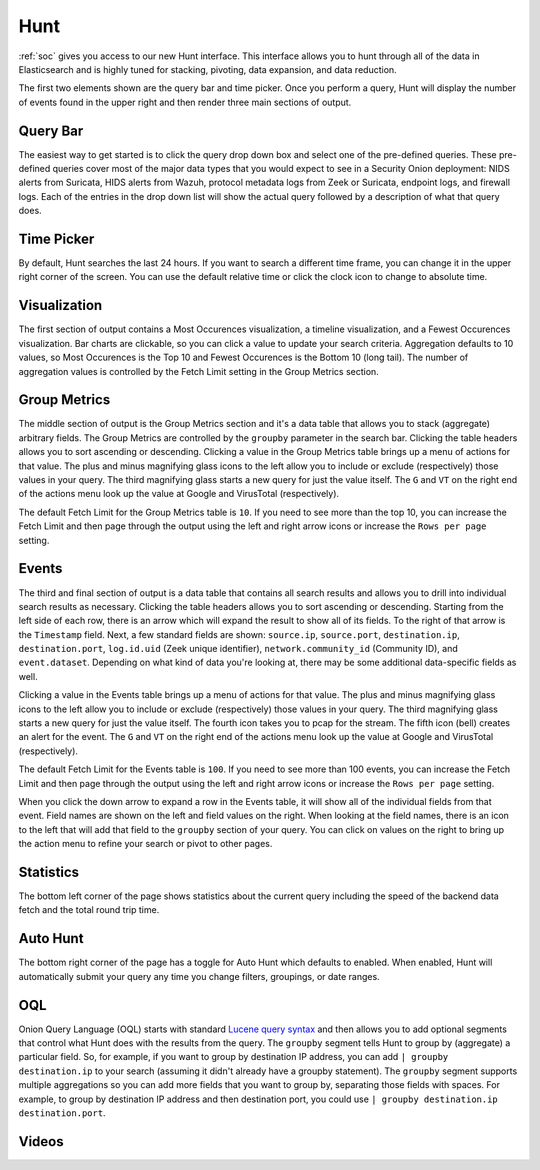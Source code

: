 .. _hunt:

Hunt
====

:ref:`soc` gives you access to our new Hunt interface. This interface allows you to hunt through all of the data in Elasticsearch and is highly tuned for stacking, pivoting, data expansion, and data reduction.

The first two elements shown are the query bar and time picker. Once you perform a query, Hunt will display the number of events found in the upper right and then render three main sections of output.

.. image:: https://user-images.githubusercontent.com/1659467/92962246-afa1fd00-f43e-11ea-8e83-b4c62a622350.png
  :target: https://user-images.githubusercontent.com/1659467/92962246-afa1fd00-f43e-11ea-8e83-b4c62a622350.png

Query Bar
---------
The easiest way to get started is to click the query drop down box and select one of the pre-defined queries. These pre-defined queries cover most of the major data types that you would expect to see in a Security Onion deployment: NIDS alerts from Suricata, HIDS alerts from Wazuh, protocol metadata logs from Zeek or Suricata, endpoint logs, and firewall logs. Each of the entries in the drop down list will show the actual query followed by a description of what that query does.

.. image:: https://user-images.githubusercontent.com/1659467/92962511-07406880-f43f-11ea-9b59-eea274903ad5.png
  :target: https://user-images.githubusercontent.com/1659467/92962511-07406880-f43f-11ea-9b59-eea274903ad5.png

Time Picker
-----------

By default, Hunt searches the last 24 hours. If you want to search a different time frame, you can change it in the upper right corner of the screen. You can use the default relative time or click the clock icon to change to absolute time.

.. image:: https://user-images.githubusercontent.com/1659467/92962580-26d79100-f43f-11ea-8b87-838b8e3b5be4.png
  :target: https://user-images.githubusercontent.com/1659467/92962580-26d79100-f43f-11ea-8b87-838b8e3b5be4.png

Visualization
-------------

The first section of output contains a Most Occurences visualization, a timeline visualization, and a Fewest Occurences visualization. Bar charts are clickable, so you can click a value to update your search criteria. Aggregation defaults to 10 values, so Most Occurences is the Top 10 and Fewest Occurences is the Bottom 10 (long tail). The number of aggregation values is controlled by the Fetch Limit setting in the Group Metrics section.

.. image:: https://user-images.githubusercontent.com/1659467/92962656-440c5f80-f43f-11ea-84a8-c0f66e80e27a.png
  :target: https://user-images.githubusercontent.com/1659467/92962656-440c5f80-f43f-11ea-84a8-c0f66e80e27a.png

Group Metrics
-------------

The middle section of output is the Group Metrics section and it's a data table that allows you to stack (aggregate) arbitrary fields. The Group Metrics are controlled by the ``groupby`` parameter in the search bar. Clicking the table headers allows you to sort ascending or descending. Clicking a value in the Group Metrics table brings up a menu of actions for that value. The plus and minus magnifying glass icons to the left allow you to include or exclude (respectively) those values in your query. The third magnifying glass starts a new query for just the value itself. The ``G`` and ``VT`` on the right end of the actions menu look up the value at Google and VirusTotal (respectively).

The default Fetch Limit for the Group Metrics table is ``10``. If you need to see more than the top 10, you can increase the Fetch Limit and then page through the output using the left and right arrow icons or increase the ``Rows per page`` setting.

.. image:: https://user-images.githubusercontent.com/1659467/92963676-d9f4ba00-f440-11ea-9357-ab783743190d.png
  :target: https://user-images.githubusercontent.com/1659467/92963676-d9f4ba00-f440-11ea-9357-ab783743190d.png

Events
------

The third and final section of output is a data table that contains all search results and allows you to drill into individual search results as necessary. Clicking the table headers allows you to sort ascending or descending. Starting from the left side of each row, there is an arrow which will expand the result to show all of its fields. To the right of that arrow is the ``Timestamp`` field. Next, a few standard fields are shown: ``source.ip``, ``source.port``, ``destination.ip``, ``destination.port``, ``log.id.uid`` (Zeek unique identifier), ``network.community_id`` (Community ID), and ``event.dataset``. Depending on what kind of data you're looking at, there may be some additional data-specific fields as well. 

Clicking a value in the Events table brings up a menu of actions for that value. The plus and minus magnifying glass icons to the left allow you to include or exclude (respectively) those values in your query. The third magnifying glass starts a new query for just the value itself. The fourth icon takes you to pcap for the stream. The fifth icon (bell) creates an alert for the event. The ``G`` and ``VT`` on the right end of the actions menu look up the value at Google and VirusTotal (respectively).

The default Fetch Limit for the Events table is ``100``. If you need to see more than 100 events, you can increase the Fetch Limit and then page through the output using the left and right arrow icons or increase the ``Rows per page`` setting.

.. image:: https://user-images.githubusercontent.com/1659467/92964083-85057380-f441-11ea-929a-72ec0b34dad2.png
  :target: https://user-images.githubusercontent.com/1659467/92964083-85057380-f441-11ea-929a-72ec0b34dad2.png

When you click the down arrow to expand a row in the Events table, it will show all of the individual fields from that event. Field names are shown on the left and field values on the right. When looking at the field names, there is an icon to the left that will add that field to the ``groupby`` section of your query. You can click on values on the right to bring up the action menu to refine your search or pivot to other pages. 

.. image:: https://user-images.githubusercontent.com/1659467/92965293-8899fa00-f443-11ea-8407-79a81c0e1401.png
  :target: https://user-images.githubusercontent.com/1659467/92965293-8899fa00-f443-11ea-8407-79a81c0e1401.png

Statistics
----------

The bottom left corner of the page shows statistics about the current query including the speed of the backend data fetch and the total round trip time.

.. image:: https://user-images.githubusercontent.com/1659467/92963000-ca28a600-f43f-11ea-99ff-9a69604b03d0.png
  :target: https://user-images.githubusercontent.com/1659467/92963000-ca28a600-f43f-11ea-99ff-9a69604b03d0.png

Auto Hunt
---------

The bottom right corner of the page has a toggle for Auto Hunt which defaults to enabled. When enabled, Hunt will automatically submit your query any time you change filters, groupings, or date ranges.

.. image:: https://user-images.githubusercontent.com/1659467/92963052-d9a7ef00-f43f-11ea-9efe-dad3f29393f1.png
  :target: https://user-images.githubusercontent.com/1659467/92963052-d9a7ef00-f43f-11ea-9efe-dad3f29393f1.png

OQL
---

Onion Query Language (OQL) starts with standard `Lucene query syntax <https://lucene.apache.org/core/2_9_4/queryparsersyntax.html>`_ and then allows you to add optional segments that control what Hunt does with the results from the query. The ``groupby`` segment tells Hunt to group by (aggregate) a particular field. So, for example, if you want to group by destination IP address, you can add ``| groupby destination.ip`` to your search (assuming it didn't already have a groupby statement). The ``groupby`` segment supports multiple aggregations so you can add more fields that you want to group by, separating those fields with spaces. For example, to group by destination IP address and then destination port, you could use ``| groupby destination.ip destination.port``.

Videos
------

.. seealso::

  To see Hunt in action, check out these Youtube videos:
  
  https://www.youtube.com/watch?v=TZ96aBEVhFU
  
  https://www.youtube.com/watch?v=0bwwZyedqdA

  https://www.youtube.com/watch?v=Is2shLAOyJs

  https://www.youtube.com/watch?v=Y-nZInToH8s
